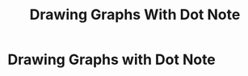#+TITLE: Drawing Graphs With Dot Note

* Drawing Graphs with Dot Note
:PROPERTIES:
:NOTER_DOCUMENT: /home/awannaphasch2016/org/papers/drawing-graph-with-dot.pdf
:NOTER_PAGE: [[pdf:~/org/papers/drawing-graph-with-dot.pdf::1++0.00]]
:END:
